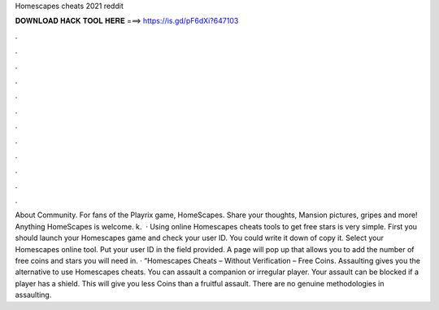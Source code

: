 Homescapes cheats 2021 reddit

𝐃𝐎𝐖𝐍𝐋𝐎𝐀𝐃 𝐇𝐀𝐂𝐊 𝐓𝐎𝐎𝐋 𝐇𝐄𝐑𝐄 ===> https://is.gd/pF6dXi?647103

.

.

.

.

.

.

.

.

.

.

.

.

About Community. For fans of the Playrix game, HomeScapes. Share your thoughts, Mansion pictures, gripes and more! Anything HomeScapes is welcome. k.  · Using online Homescapes cheats tools to get free stars is very simple. First you should launch your Homescapes game and check your user ID. You could write it down of copy it. Select your Homescapes online tool. Put your user ID in the field provided. A page will pop up that allows you to add the number of free coins and stars you will need in. · “Homescapes Cheats – Without Verification – Free Coins. Assaulting gives you the alternative to use Homescapes cheats. You can assault a companion or irregular player. Your assault can be blocked if a player has a shield. This will give you less Coins than a fruitful assault. There are no genuine methodologies in assaulting.